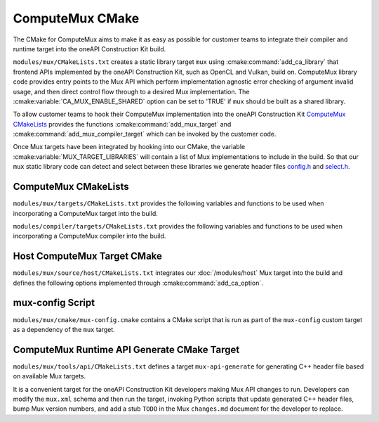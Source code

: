 ComputeMux CMake
================

The CMake for ComputeMux aims to make it as easy as possible for customer teams
to integrate their compiler and runtime target into the oneAPI Construction Kit
build.

``modules/mux/CMakeLists.txt`` creates a static library target ``mux`` using
:cmake:command:`add_ca_library` that frontend APIs implemented by the oneAPI
Construction Kit, such as OpenCL and Vulkan, build on. ComputeMux library code
provides entry points to the Mux API which perform implementation agnostic error
checking of argument invalid usage, and then direct control flow through to a
desired Mux implementation. The :cmake:variable:`CA_MUX_ENABLE_SHARED` option can
be set to 'TRUE' if ``mux`` should be built as a shared library.

To allow customer teams to hook their ComputeMux implementation into
the oneAPI Construction Kit `ComputeMux CMakeLists`_ provides the functions
:cmake:command:`add_mux_target` and :cmake:command:`add_mux_compiler_target`
which can be invoked by the customer code.

.. seealso::
  See :ref:`modules/mux:Runtime CMake Integration` for a detailed description
  on adding a target to Mux.

Once Mux targets have been integrated by hooking into our CMake, the variable
:cmake:variable:`MUX_TARGET_LIBRARIES` will contain a list
of Mux implementations to include in the build. So that our ``mux`` static
library code can detect and select between these libraries we generate header
files  `config.h <#mux-config-script>`_ and
`select.h <#mux-api-generate-cmake-target>`_.

.. seealso::
 The root oneAPI Construction Kit ``CMakeLists.txt`` provides
 :cmake:command:`ca_option` :cmake:variable:`CA_MUX_TARGETS_TO_ENABLE` to overwrite
 ``MUX_TARGET_LIBRARIES`` with forced Mux targets. Option defaults to an empty
 string, enabling all targets found in the source tree.

ComputeMux CMakeLists
---------------------

``modules/mux/targets/CMakeLists.txt`` provides the following variables
and functions to be used when incorporating a ComputeMux target into the build.

.. cmake-module:: ../../../modules/mux/targets/CMakeLists.txt

``modules/compiler/targets/CMakeLists.txt`` provides the following variables
and functions to be used when incorporating a ComputeMux compiler into the
build.

.. cmake-module:: ../../../modules/compiler/targets/CMakeLists.txt

Host ComputeMux Target CMake
----------------------------

``modules/mux/source/host/CMakeLists.txt`` integrates our :doc:`/modules/host`
Mux target into the build and defines the following options implemented
through :cmake:command:`add_ca_option`.

.. cmake-module:: ../../../modules/mux/targets/host/CMakeLists.txt

mux-config Script
------------------

``modules/mux/cmake/mux-config.cmake`` contains a CMake script that is
run as part of the ``mux-config`` custom target as a dependency of the
``mux`` target.

.. cmake-module:: ../../../modules/mux/cmake/mux-config.cmake

ComputeMux Runtime API Generate CMake Target
--------------------------------------------

``modules/mux/tools/api/CMakeLists.txt`` defines a target
``mux-api-generate`` for generating C++ header file based on available Mux
targets.

It is a convenient target for the oneAPI Construction Kit developers making Mux
API changes to run. Developers can modify the ``mux.xml`` schema and then run
the target, invoking Python scripts that update generated C++ header files, bump
Mux version numbers, and add a stub ``TODO`` in the Mux ``changes.md`` document
for the developer to replace.

.. cmake-module:: ../../../modules/mux/tools/api/CMakeLists.txt
